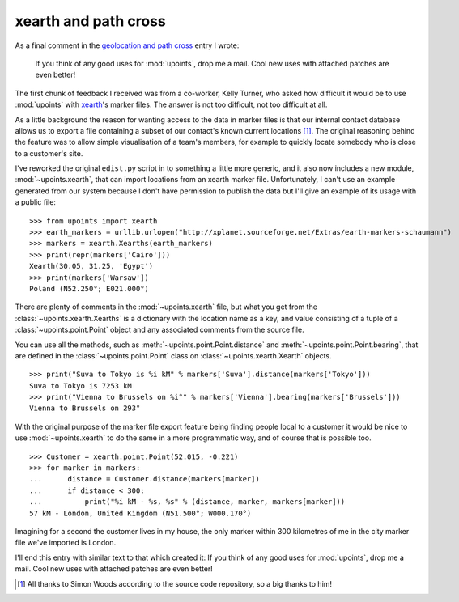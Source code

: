 xearth and path cross
=====================

As a final comment in the `geolocation and path cross`_ entry I wrote:

  If you think of any good uses for :mod:`upoints`, drop me a mail.
  Cool new uses with attached patches are even better!

The first chunk of feedback I received was from a co-worker, Kelly
Turner, who asked how difficult it would be to use :mod:`upoints` with
xearth_'s marker files.  The answer is not too difficult, not too
difficult at all.

As a little background the reason for wanting access to the data in
marker files is that our internal contact database allows us to export
a file containing a subset of our contact's known current locations
[#]_.  The original reasoning behind the feature was to allow simple
visualisation of a team's members, for example to quickly locate
somebody who is close to a customer's site.

I've reworked the original ``edist.py`` script in to something a little
more generic, and it also now includes a new module,
:mod:`~upoints.xearth`, that can import locations from an xearth marker
file.  Unfortunately, I can't use an example generated from our system
because I don't have permission to publish the data but I'll give an
example of its usage with a public file::

    >>> from upoints import xearth
    >>> earth_markers = urllib.urlopen("http://xplanet.sourceforge.net/Extras/earth-markers-schaumann")
    >>> markers = xearth.Xearths(earth_markers)
    >>> print(repr(markers['Cairo']))
    Xearth(30.05, 31.25, 'Egypt')
    >>> print(markers['Warsaw'])
    Poland (N52.250°; E021.000°)

There are plenty of comments in the :mod:`~upoints.xearth` file, but
what you get from the :class:`~upoints.xearth.Xearths` is a dictionary
with the location name as a key, and value consisting of a tuple of
a :class:`~upoints.point.Point` object and any associated comments from
the source file.

You can use all the methods, such as
:meth:`~upoints.point.Point.distance` and
:meth:`~upoints.point.Point.bearing`, that are defined in the
:class:`~upoints.point.Point` class on :class:`~upoints.xearth.Xearth`
objects.

::

    >>> print("Suva to Tokyo is %i kM" % markers['Suva'].distance(markers['Tokyo']))
    Suva to Tokyo is 7253 kM
    >>> print("Vienna to Brussels on %i°" % markers['Vienna'].bearing(markers['Brussels']))
    Vienna to Brussels on 293°

With the original purpose of the marker file export feature being
finding people local to a customer it would be nice to use
:mod:`~upoints.xearth` to do the same in a more programmatic way, and of
course that is possible too.

::

    >>> Customer = xearth.point.Point(52.015, -0.221)
    >>> for marker in markers:
    ...      distance = Customer.distance(markers[marker])
    ...      if distance < 300:
    ...          print("%i kM - %s, %s" % (distance, marker, markers[marker]))
    57 kM - London, United Kingdom (N51.500°; W000.170°)

Imagining for a second the customer lives in my house, the only marker
within 300 kilometres of me in the city marker file we've imported is
London.

I'll end this entry with similar text to that which created it:  If you
think of any good uses for :mod:`upoints`, drop me a mail.  Cool new
uses with attached patches are even better!

.. [#] All thanks to Simon Woods according to the source code
       repository, so a big thanks to him!

.. _geolocation and path cross: geolocation_and_pathcross.html
.. _xearth: http://www.cs.colorado.edu/~tuna/xearth/
.. _Mercurial: http://www.selenic.com/mercurial/

.. vim: set ft=rst ts=8 sw=4 tw=80 et:
